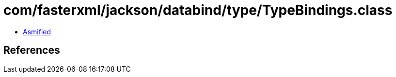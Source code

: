 = com/fasterxml/jackson/databind/type/TypeBindings.class

 - link:TypeBindings-asmified.java[Asmified]

== References


